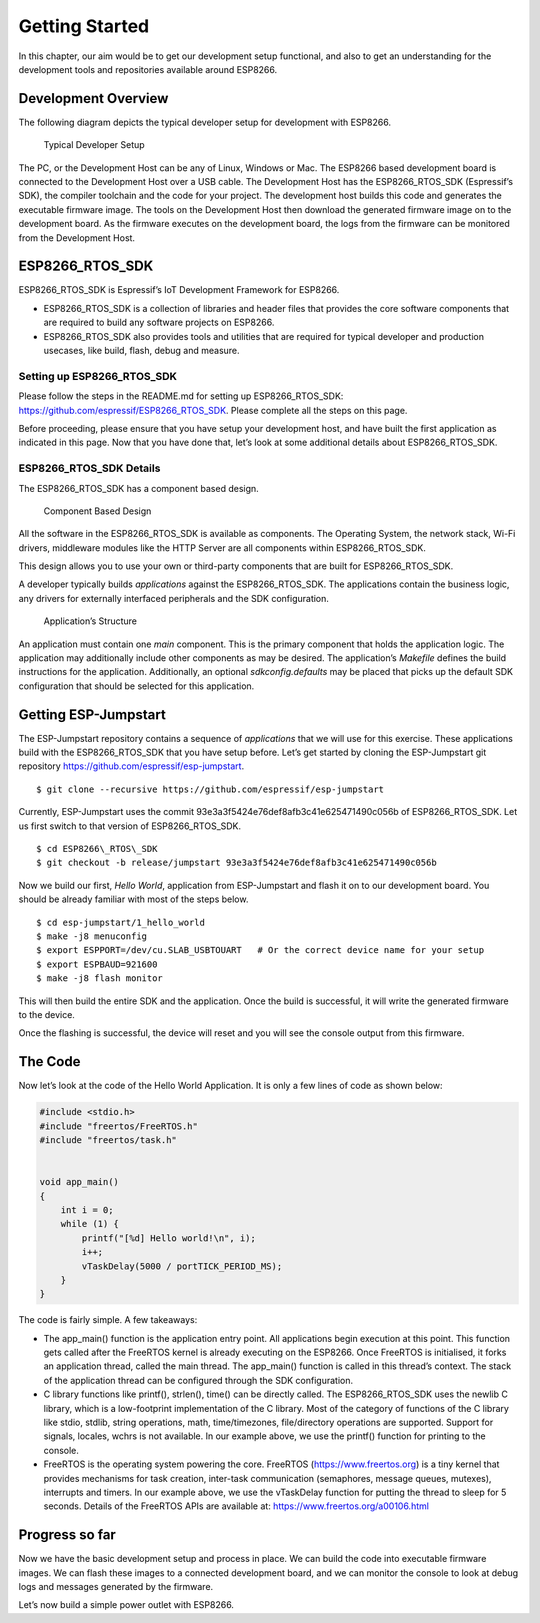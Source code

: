 Getting Started
===============

In this chapter, our aim would be to get our development setup
functional, and also to get an understanding for the development tools
and repositories available around ESP8266.

Development Overview
--------------------

The following diagram depicts the typical developer setup for
development with ESP8266.

.. figure:: ../../_static/dev_setup.png
   :alt: Typical Developer Setup

   Typical Developer Setup

The PC, or the Development Host can be any of Linux, Windows or Mac. The
ESP8266 based development board is connected to the Development Host
over a USB cable. The Development Host has the ESP8266\_RTOS\_SDK
(Espressif’s SDK), the compiler toolchain and the code for your project.
The development host builds this code and generates the executable
firmware image. The tools on the Development Host then download the
generated firmware image on to the development board. As the firmware
executes on the development board, the logs from the firmware can be
monitored from the Development Host.

ESP8266\_RTOS\_SDK
------------------

ESP8266\_RTOS\_SDK is Espressif’s IoT Development Framework for ESP8266.

-  ESP8266\_RTOS\_SDK is a collection of libraries and header files that
   provides the core software components that are required to build any
   software projects on ESP8266.

-  ESP8266\_RTOS\_SDK also provides tools and utilities that are
   required for typical developer and production usecases, like build,
   flash, debug and measure.

Setting up ESP8266\_RTOS\_SDK
~~~~~~~~~~~~~~~~~~~~~~~~~~~~~

Please follow the steps in the README.md for setting up
ESP8266\_RTOS\_SDK: https://github.com/espressif/ESP8266_RTOS_SDK.
Please complete all the steps on this page.

Before proceeding, please ensure that you have setup your development
host, and have built the first application as indicated in this page.
Now that you have done that, let’s look at some additional details about
ESP8266\_RTOS\_SDK.

ESP8266\_RTOS\_SDK Details
~~~~~~~~~~~~~~~~~~~~~~~~~~

The ESP8266\_RTOS\_SDK has a component based design.

.. figure:: ../../_static/idf_comp.png
   :alt: Component Based Design

   Component Based Design

All the software in the ESP8266\_RTOS\_SDK is available as components.
The Operating System, the network stack, Wi-Fi drivers, middleware
modules like the HTTP Server are all components within
ESP8266\_RTOS\_SDK.

This design allows you to use your own or third-party components that
are built for ESP8266\_RTOS\_SDK.

A developer typically builds *applications* against the
ESP8266\_RTOS\_SDK. The applications contain the business logic, any
drivers for externally interfaced peripherals and the SDK configuration.

.. figure:: ../../_static/app_structure.png
   :alt: Application’s Structure

   Application’s Structure

An application must contain one *main* component. This is the primary
component that holds the application logic. The application may
additionally include other components as may be desired. The
application’s *Makefile* defines the build instructions for the
application. Additionally, an optional *sdkconfig.defaults* may be
placed that picks up the default SDK configuration that should be
selected for this application.

Getting ESP-Jumpstart
---------------------

The ESP-Jumpstart repository contains a sequence of *applications* that
we will use for this exercise. These applications build with the
ESP8266\_RTOS\_SDK that you have setup before. Let’s get started by
cloning the ESP-Jumpstart git repository
https://github.com/espressif/esp-jumpstart.

::

    $ git clone --recursive https://github.com/espressif/esp-jumpstart

Currently, ESP-Jumpstart uses the commit
93e3a3f5424e76def8afb3c41e625471490c056b of ESP8266\_RTOS\_SDK. Let us
first switch to that version of ESP8266\_RTOS\_SDK.

::

    $ cd ESP8266\_RTOS\_SDK
    $ git checkout -b release/jumpstart 93e3a3f5424e76def8afb3c41e625471490c056b

Now we build our first, *Hello World*, application from ESP-Jumpstart
and flash it on to our development board. You should be already familiar
with most of the steps below.

::

    $ cd esp-jumpstart/1_hello_world
    $ make -j8 menuconfig
    $ export ESPPORT=/dev/cu.SLAB_USBTOUART   # Or the correct device name for your setup
    $ export ESPBAUD=921600
    $ make -j8 flash monitor

This will then build the entire SDK and the application. Once the build
is successful, it will write the generated firmware to the device.

Once the flashing is successful, the device will reset and you will see
the console output from this firmware.

The Code
--------

Now let’s look at the code of the Hello World Application. It is only a
few lines of code as shown below:

.. code:: c

    #include <stdio.h>
    #include "freertos/FreeRTOS.h"
    #include "freertos/task.h"


    void app_main()
    {
        int i = 0;
        while (1) {
            printf("[%d] Hello world!\n", i);
            i++;
            vTaskDelay(5000 / portTICK_PERIOD_MS);
        }
    }

The code is fairly simple. A few takeaways:

-  The app\_main() function is the application entry point. All
   applications begin execution at this point. This function gets called
   after the FreeRTOS kernel is already executing on the ESP8266. Once
   FreeRTOS is initialised, it forks an application thread, called the
   main thread. The app\_main() function is called in this thread’s
   context. The stack of the application thread can be configured
   through the SDK configuration.

-  C library functions like printf(), strlen(), time() can be directly
   called. The ESP8266\_RTOS\_SDK uses the newlib C library, which is a
   low-footprint implementation of the C library. Most of the category
   of functions of the C library like stdio, stdlib, string operations,
   math, time/timezones, file/directory operations are supported.
   Support for signals, locales, wchrs is not available. In our example
   above, we use the printf() function for printing to the console.

-  FreeRTOS is the operating system powering the core. FreeRTOS
   (https://www.freertos.org) is a tiny kernel that provides mechanisms
   for task creation, inter-task communication (semaphores, message
   queues, mutexes), interrupts and timers. In our example above, we use
   the vTaskDelay function for putting the thread to sleep for 5
   seconds. Details of the FreeRTOS APIs are available at:
   https://www.freertos.org/a00106.html

Progress so far
---------------

Now we have the basic development setup and process in place. We can
build the code into executable firmware images. We can flash these
images to a connected development board, and we can monitor the console
to look at debug logs and messages generated by the firmware.

Let’s now build a simple power outlet with ESP8266.
